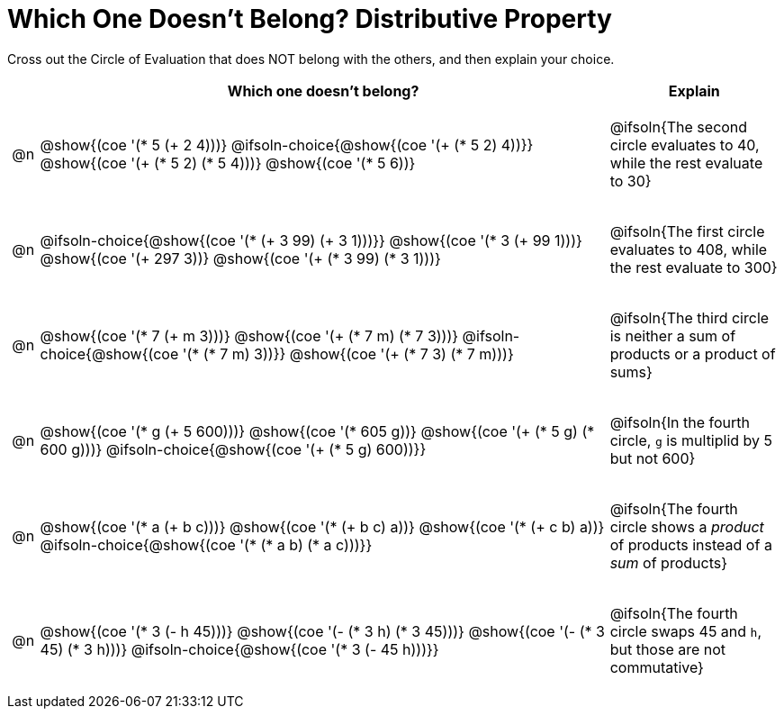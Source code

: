 = Which One Doesn't Belong? Distributive Property

Cross out the Circle of Evaluation that does NOT belong with the others, and then explain your choice.

++++
<style>
.chosen::after { content: '❌' !important; }
div.circleevalsexp { width: auto; }

/* for table cells with immediate .content children, which have immediate
 * .paragraph children: use flex to space them evenly and center vertically
*/
td > .content > .paragraph {
  display: flex;
  align-items: center;
  justify-content: space-around;
}
</style>
++++

[.FillVerticalSpace, cols="<.^1a,^.^20a,^.^6a",stripes="none", options="header"]
|===
| 	 | Which one doesn't belong?  |Explain

| @n
|
@show{(coe '(* 5 (+ 2 4)))}
@ifsoln-choice{@show{(coe '(+ (* 5 2) 4))}}
@show{(coe '(+ (* 5 2) (* 5 4)))}
@show{(coe '(* 5 6))}
| @ifsoln{The second circle evaluates to 40, while the rest evaluate to 30}

| @n
|
@ifsoln-choice{@show{(coe '(* (+ 3 99) (+ 3 1)))}}
@show{(coe '(* 3 (+ 99 1)))}
@show{(coe '(+ 297 3))}
@show{(coe '(+ (* 3 99) (* 3 1)))}
| @ifsoln{The first circle evaluates to 408, while the rest evaluate to 300}

| @n
|
@show{(coe '(* 7 (+ m 3)))}
@show{(coe '(+ (* 7 m) (* 7 3)))}
@ifsoln-choice{@show{(coe '(* (* 7 m) 3))}}
@show{(coe '(+ (* 7 3) (* 7 m)))}
| @ifsoln{The third circle is neither a sum of products or a product of sums}

| @n
|
@show{(coe '(* g (+ 5 600)))}
@show{(coe '(* 605 g))}
@show{(coe '(+ (* 5 g) (* 600 g)))}
@ifsoln-choice{@show{(coe '(+ (* 5 g) 600))}}
| @ifsoln{In the fourth circle, `g` is multiplid by 5 but not 600}

| @n
|
@show{(coe '(* a (+ b c)))}
@show{(coe '(* (+ b c) a))}
@show{(coe '(* (+ c b) a))}
@ifsoln-choice{@show{(coe '(* (* a b) (* a c)))}}
| @ifsoln{The fourth circle shows a _product_ of products instead of a _sum_ of products}

| @n
|
@show{(coe '(* 3 (- h 45)))}
@show{(coe '(- (* 3 h) (* 3 45)))}
@show{(coe '(- (* 3 45) (* 3 h)))}
@ifsoln-choice{@show{(coe '(* 3 (- 45 h)))}}
| @ifsoln{The fourth circle swaps 45 and `h`, but those are not commutative}

|===

